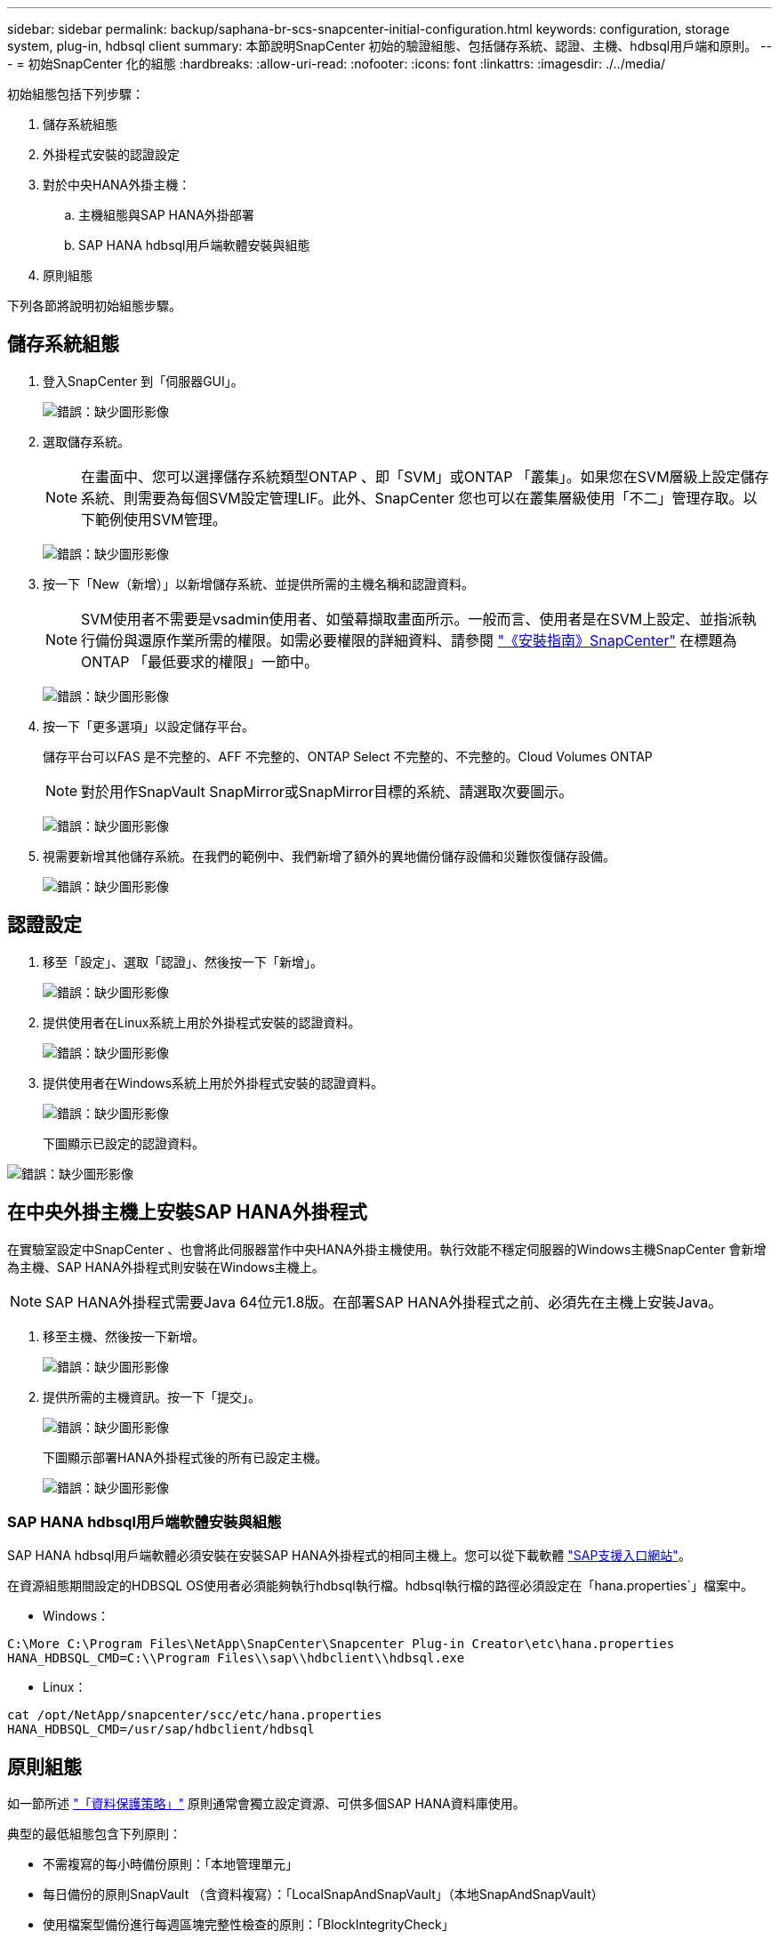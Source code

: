 ---
sidebar: sidebar 
permalink: backup/saphana-br-scs-snapcenter-initial-configuration.html 
keywords: configuration, storage system, plug-in, hdbsql client 
summary: 本節說明SnapCenter 初始的驗證組態、包括儲存系統、認證、主機、hdbsql用戶端和原則。 
---
= 初始SnapCenter 化的組態
:hardbreaks:
:allow-uri-read: 
:nofooter: 
:icons: font
:linkattrs: 
:imagesdir: ./../media/


[role="lead"]
初始組態包括下列步驟：

. 儲存系統組態
. 外掛程式安裝的認證設定
. 對於中央HANA外掛主機：
+
.. 主機組態與SAP HANA外掛部署
.. SAP HANA hdbsql用戶端軟體安裝與組態


. 原則組態


下列各節將說明初始組態步驟。



== 儲存系統組態

. 登入SnapCenter 到「伺服器GUI」。
+
image:saphana-br-scs-image23.png["錯誤：缺少圖形影像"]

. 選取儲存系統。
+

NOTE: 在畫面中、您可以選擇儲存系統類型ONTAP 、即「SVM」或ONTAP 「叢集」。如果您在SVM層級上設定儲存系統、則需要為每個SVM設定管理LIF。此外、SnapCenter 您也可以在叢集層級使用「不二」管理存取。以下範例使用SVM管理。

+
image:saphana-br-scs-image24.png["錯誤：缺少圖形影像"]

. 按一下「New（新增）」以新增儲存系統、並提供所需的主機名稱和認證資料。
+

NOTE: SVM使用者不需要是vsadmin使用者、如螢幕擷取畫面所示。一般而言、使用者是在SVM上設定、並指派執行備份與還原作業所需的權限。如需必要權限的詳細資料、請參閱 http://docs.netapp.com/ocsc-43/index.jsp?topic=%2Fcom.netapp.doc.ocsc-isg%2Fhome.html["《安裝指南》SnapCenter"^] 在標題為ONTAP 「最低要求的權限」一節中。

+
image:saphana-br-scs-image25.png["錯誤：缺少圖形影像"]

. 按一下「更多選項」以設定儲存平台。
+
儲存平台可以FAS 是不完整的、AFF 不完整的、ONTAP Select 不完整的、不完整的。Cloud Volumes ONTAP

+

NOTE: 對於用作SnapVault SnapMirror或SnapMirror目標的系統、請選取次要圖示。

+
image:saphana-br-scs-image26.png["錯誤：缺少圖形影像"]

. 視需要新增其他儲存系統。在我們的範例中、我們新增了額外的異地備份儲存設備和災難恢復儲存設備。
+
image:saphana-br-scs-image27.png["錯誤：缺少圖形影像"]





== 認證設定

. 移至「設定」、選取「認證」、然後按一下「新增」。
+
image:saphana-br-scs-image28.png["錯誤：缺少圖形影像"]

. 提供使用者在Linux系統上用於外掛程式安裝的認證資料。
+
image:saphana-br-scs-image29.png["錯誤：缺少圖形影像"]

. 提供使用者在Windows系統上用於外掛程式安裝的認證資料。
+
image:saphana-br-scs-image30.png["錯誤：缺少圖形影像"]

+
下圖顯示已設定的認證資料。



image:saphana-br-scs-image31.png["錯誤：缺少圖形影像"]



== 在中央外掛主機上安裝SAP HANA外掛程式

在實驗室設定中SnapCenter 、也會將此伺服器當作中央HANA外掛主機使用。執行效能不穩定伺服器的Windows主機SnapCenter 會新增為主機、SAP HANA外掛程式則安裝在Windows主機上。


NOTE: SAP HANA外掛程式需要Java 64位元1.8版。在部署SAP HANA外掛程式之前、必須先在主機上安裝Java。

. 移至主機、然後按一下新增。
+
image:saphana-br-scs-image32.png["錯誤：缺少圖形影像"]

. 提供所需的主機資訊。按一下「提交」。
+
image:saphana-br-scs-image33.png["錯誤：缺少圖形影像"]

+
下圖顯示部署HANA外掛程式後的所有已設定主機。

+
image:saphana-br-scs-image34.png["錯誤：缺少圖形影像"]





=== SAP HANA hdbsql用戶端軟體安裝與組態

SAP HANA hdbsql用戶端軟體必須安裝在安裝SAP HANA外掛程式的相同主機上。您可以從下載軟體 https://support.sap.com/en/index.html["SAP支援入口網站"^]。

在資源組態期間設定的HDBSQL OS使用者必須能夠執行hdbsql執行檔。hdbsql執行檔的路徑必須設定在「hana.properties`」檔案中。

* Windows：


....
C:\More C:\Program Files\NetApp\SnapCenter\Snapcenter Plug-in Creator\etc\hana.properties
HANA_HDBSQL_CMD=C:\\Program Files\\sap\\hdbclient\\hdbsql.exe
....
* Linux：


....
cat /opt/NetApp/snapcenter/scc/etc/hana.properties
HANA_HDBSQL_CMD=/usr/sap/hdbclient/hdbsql
....


== 原則組態

如一節所述 link:saphana-br-scs-snapcenter-concepts-and-best-practices.html#data-protection-strategy["「資料保護策略」"] 原則通常會獨立設定資源、可供多個SAP HANA資料庫使用。

典型的最低組態包含下列原則：

* 不需複寫的每小時備份原則：「本地管理單元」
* 每日備份的原則SnapVault （含資料複寫）：「LocalSnapAndSnapVault」（本地SnapAndSnapVault）
* 使用檔案型備份進行每週區塊完整性檢查的原則：「BlockIntegrityCheck」


以下各節將說明這三項原則的組態。



=== 每小時Snapshot備份原則

. 移至「設定」>「原則」、然後按一下「新增」。
+
image:saphana-br-scs-image35.png["錯誤：缺少圖形影像"]

. 輸入原則名稱和說明。按一下「下一步」
+
image:saphana-br-scs-image36.png["錯誤：缺少圖形影像"]

. 選取備份類型做為「Snapshot Based」（快照型）、然後選取「Hourly」（每小時）
+
image:saphana-br-scs-image37.png["錯誤：缺少圖形影像"]

. 設定隨需備份的保留設定。
+
image:saphana-br-scs-image38.png["錯誤：缺少圖形影像"]

. 設定排程備份的保留設定。
+
image:saphana-br-scs-image39.png["錯誤：缺少圖形影像"]

. 設定複寫選項。在這種情況下、未SnapVault 選取任何更新功能。
+
image:saphana-br-scs-image40.png["錯誤：缺少圖形影像"]

. 在「摘要」頁面上、按一下「完成」。
+
image:saphana-br-scs-image41.png["錯誤：缺少圖形影像"]





=== 每日Snapshot備份與SnapVault 還原複寫的原則

. 移至「設定」>「原則」、然後按一下「新增」。
. 輸入原則名稱和說明。按一下「下一步」
+
image:saphana-br-scs-image42.png["錯誤：缺少圖形影像"]

. 將備份類型設為「Snapshot Based（根據Snapshot）」、排程頻率設為「每日」。
+
image:saphana-br-scs-image43.png["錯誤：缺少圖形影像"]

. 設定隨需備份的保留設定。
+
image:saphana-br-scs-image44.png["錯誤：缺少圖形影像"]

. 設定排程備份的保留設定。
+
image:saphana-br-scs-image45.png["錯誤：缺少圖形影像"]

. 建立本機Snapshot複本後、請選取「更新SnapVault 」。
+

NOTE: 次要原則標籤必須與儲存層資料保護組態中的SnapMirror標籤相同。請參閱一節 link:saphana-br-scs-snapcenter-resource-specific-configuration-for-sap-hana-database-backups.html#configuration-of-data-protection-to-off-site-backup-storage["「將資料保護組態設定為異地備份儲存設備。」"]

+
image:saphana-br-scs-image46.png["錯誤：缺少圖形影像"]

. 在「摘要」頁面上、按一下「完成」。
+
image:saphana-br-scs-image47.png["錯誤：缺少圖形影像"]





=== 每週區塊完整性檢查原則

. 移至「設定」>「原則」、然後按一下「新增」。
. 輸入原則名稱和說明。按一下「下一步」
+
image:saphana-br-scs-image48.png["錯誤：缺少圖形影像"]

. 將備份類型設為「檔案型」、並將排程頻率設為「每週」。
+
image:saphana-br-scs-image49.png["錯誤：缺少圖形影像"]

. 設定隨需備份的保留設定。
+
image:saphana-br-scs-image50.png["錯誤：缺少圖形影像"]

. 設定排程備份的保留設定。
+
image:saphana-br-scs-image50.png["錯誤：缺少圖形影像"]

. 在「摘要」頁面上、按一下「完成」。
+
image:saphana-br-scs-image51.png["錯誤：缺少圖形影像"]

+
下圖顯示已設定原則的摘要。

+
image:saphana-br-scs-image52.png["錯誤：缺少圖形影像"]


